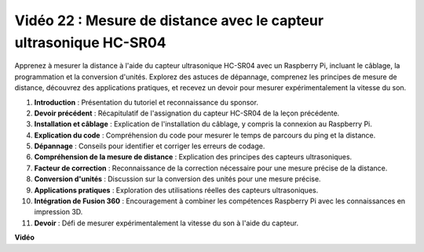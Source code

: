 Vidéo 22 : Mesure de distance avec le capteur ultrasonique HC-SR04
=======================================================================================

Apprenez à mesurer la distance à l'aide du capteur ultrasonique HC-SR04 avec un Raspberry Pi,
incluant le câblage, la programmation et la conversion d'unités. Explorez des astuces de dépannage,
comprenez les principes de mesure de distance, découvrez des applications pratiques,
et recevez un devoir pour mesurer expérimentalement la vitesse du son.


1. **Introduction** : Présentation du tutoriel et reconnaissance du sponsor.
2. **Devoir précédent** : Récapitulatif de l'assignation du capteur HC-SR04 de la leçon précédente.
3. **Installation et câblage** : Explication de l'installation du câblage, y compris la connexion au Raspberry Pi.
4. **Explication du code** : Compréhension du code pour mesurer le temps de parcours du ping et la distance.
5. **Dépannage** : Conseils pour identifier et corriger les erreurs de codage.
6. **Compréhension de la mesure de distance** : Explication des principes des capteurs ultrasoniques.
7. **Facteur de correction** : Reconnaissance de la correction nécessaire pour une mesure précise de la distance.
8. **Conversion d'unités** : Discussion sur la conversion des unités pour une mesure précise.
9. **Applications pratiques** : Exploration des utilisations réelles des capteurs ultrasoniques.
10. **Intégration de Fusion 360** : Encouragement à combiner les compétences Raspberry Pi avec les connaissances en impression 3D.
11. **Devoir** : Défi de mesurer expérimentalement la vitesse du son à l'aide du capteur.


**Vidéo**

.. raw:: html

    <iframe width="700" height="500" src="https://www.youtube.com/embed/O7x5r0P980U?si=XLK2-XEoRJJ0cpuo" title="Lecteur vidéo YouTube" frameborder="0" allow="accelerometer; autoplay; clipboard-write; encrypted-media; gyroscope; picture-in-picture; web-share" allowfullscreen></iframe>
